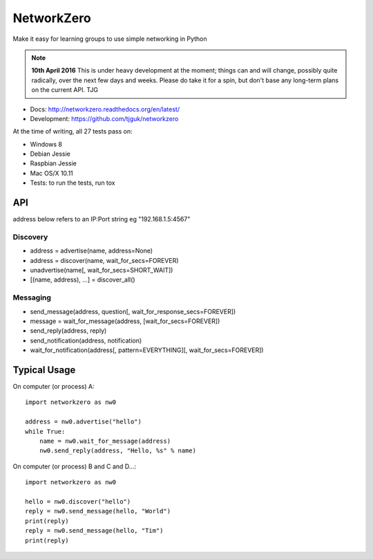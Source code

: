 NetworkZero
===========

.. image:: https://travis-ci.org/tjguk/networkzero.svg?branch=master
    :target: https://travis-ci.org/tjguk/networkzero

Make it easy for learning groups to use simple networking in Python

..  note::

    **10th April 2016** This is under heavy development at the moment; things
    can and will change, possibly quite radically, over the next few days 
    and weeks. Please do take it for a spin, but don't base any long-term
    plans on the current API. TJG

* Docs: http://networkzero.readthedocs.org/en/latest/

* Development: https://github.com/tjguk/networkzero

At the time of writing, all 27 tests pass on:

* Windows 8
* Debian Jessie
* Raspbian Jessie
* Mac OS/X 10.11

* Tests: to run the tests, run tox

API
---

address below refers to an IP:Port string eg "192.168.1.5:4567"

Discovery
~~~~~~~~~

* address = advertise(name, address=None)

* address = discover(name, wait_for_secs=FOREVER)

* unadvertise(name[, wait_for_secs=SHORT_WAIT])

* [(name, address), ...] = discover_all()

Messaging
~~~~~~~~~

* send_message(address, question[, wait_for_response_secs=FOREVER])

* message = wait_for_message(address, [wait_for_secs=FOREVER])

* send_reply(address, reply)

* send_notification(address, notification)

* wait_for_notification(address[, pattern=EVERYTHING][, wait_for_secs=FOREVER])

Typical Usage
-------------

On computer (or process) A::

    import networkzero as nw0
    
    address = nw0.advertise("hello")
    while True:
        name = nw0.wait_for_message(address)
        nw0.send_reply(address, "Hello, %s" % name)
        
On computer (or process) B and C and D...::

    import networkzero as nw0
    
    hello = nw0.discover("hello")
    reply = nw0.send_message(hello, "World")
    print(reply)
    reply = nw0.send_message(hello, "Tim")
    print(reply)

